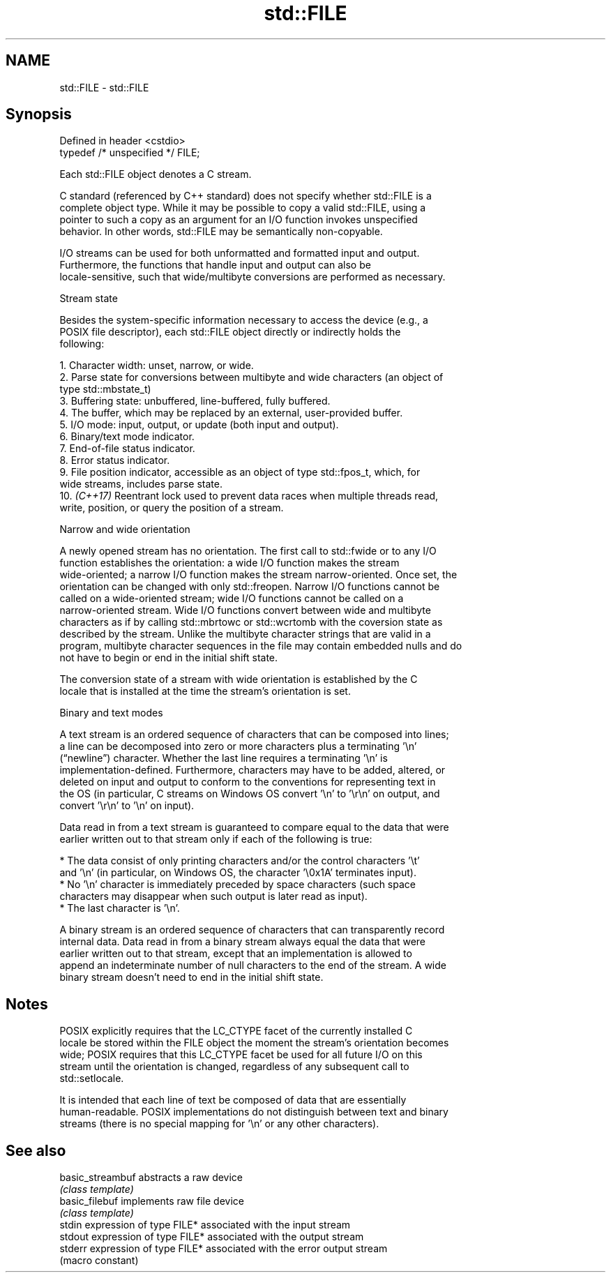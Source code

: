 .TH std::FILE 3 "2022.07.31" "http://cppreference.com" "C++ Standard Libary"
.SH NAME
std::FILE \- std::FILE

.SH Synopsis
   Defined in header <cstdio>
   typedef /* unspecified */ FILE;

   Each std::FILE object denotes a C stream.

   C standard (referenced by C++ standard) does not specify whether std::FILE is a
   complete object type. While it may be possible to copy a valid std::FILE, using a
   pointer to such a copy as an argument for an I/O function invokes unspecified
   behavior. In other words, std::FILE may be semantically non-copyable.

   I/O streams can be used for both unformatted and formatted input and output.
   Furthermore, the functions that handle input and output can also be
   locale-sensitive, such that wide/multibyte conversions are performed as necessary.

  Stream state

   Besides the system-specific information necessary to access the device (e.g., a
   POSIX file descriptor), each std::FILE object directly or indirectly holds the
   following:

    1. Character width: unset, narrow, or wide.
    2. Parse state for conversions between multibyte and wide characters (an object of
       type std::mbstate_t)
    3. Buffering state: unbuffered, line-buffered, fully buffered.
    4. The buffer, which may be replaced by an external, user-provided buffer.
    5. I/O mode: input, output, or update (both input and output).
    6. Binary/text mode indicator.
    7. End-of-file status indicator.
    8. Error status indicator.
    9. File position indicator, accessible as an object of type std::fpos_t, which, for
       wide streams, includes parse state.
   10. \fI(C++17)\fP Reentrant lock used to prevent data races when multiple threads read,
       write, position, or query the position of a stream.

    Narrow and wide orientation

   A newly opened stream has no orientation. The first call to std::fwide or to any I/O
   function establishes the orientation: a wide I/O function makes the stream
   wide-oriented; a narrow I/O function makes the stream narrow-oriented. Once set, the
   orientation can be changed with only std::freopen. Narrow I/O functions cannot be
   called on a wide-oriented stream; wide I/O functions cannot be called on a
   narrow-oriented stream. Wide I/O functions convert between wide and multibyte
   characters as if by calling std::mbrtowc or std::wcrtomb with the coversion state as
   described by the stream. Unlike the multibyte character strings that are valid in a
   program, multibyte character sequences in the file may contain embedded nulls and do
   not have to begin or end in the initial shift state.

   The conversion state of a stream with wide orientation is established by the C
   locale that is installed at the time the stream's orientation is set.

    Binary and text modes

   A text stream is an ordered sequence of characters that can be composed into lines;
   a line can be decomposed into zero or more characters plus a terminating '\\n'
   (“newline”) character. Whether the last line requires a terminating '\\n' is
   implementation-defined. Furthermore, characters may have to be added, altered, or
   deleted on input and output to conform to the conventions for representing text in
   the OS (in particular, C streams on Windows OS convert '\\n' to '\\r\\n' on output, and
   convert '\\r\\n' to '\\n' on input).

   Data read in from a text stream is guaranteed to compare equal to the data that were
   earlier written out to that stream only if each of the following is true:

     * The data consist of only printing characters and/or the control characters '\\t'
       and '\\n' (in particular, on Windows OS, the character '\\0x1A' terminates input).
     * No '\\n' character is immediately preceded by space characters (such space
       characters may disappear when such output is later read as input).
     * The last character is '\\n'.

   A binary stream is an ordered sequence of characters that can transparently record
   internal data. Data read in from a binary stream always equal the data that were
   earlier written out to that stream, except that an implementation is allowed to
   append an indeterminate number of null characters to the end of the stream. A wide
   binary stream doesn't need to end in the initial shift state.

.SH Notes

   POSIX explicitly requires that the LC_CTYPE facet of the currently installed C
   locale be stored within the FILE object the moment the stream's orientation becomes
   wide; POSIX requires that this LC_CTYPE facet be used for all future I/O on this
   stream until the orientation is changed, regardless of any subsequent call to
   std::setlocale.

   It is intended that each line of text be composed of data that are essentially
   human-readable. POSIX implementations do not distinguish between text and binary
   streams (there is no special mapping for '\\n' or any other characters).

.SH See also

   basic_streambuf abstracts a raw device
                   \fI(class template)\fP
   basic_filebuf   implements raw file device
                   \fI(class template)\fP
   stdin           expression of type FILE* associated with the input stream
   stdout          expression of type FILE* associated with the output stream
   stderr          expression of type FILE* associated with the error output stream
                   (macro constant)
